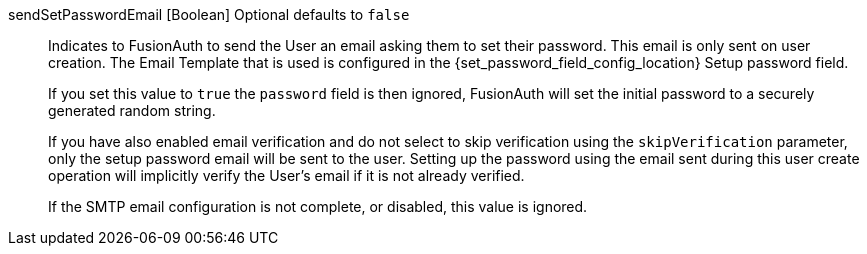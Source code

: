 [field]#sendSetPasswordEmail# [type]#[Boolean]# [optional]#Optional# [default]#defaults to `false`#::
Indicates to FusionAuth to send the User an email asking them to set their password. This email is only sent on user creation. The Email Template that is used is configured in the {set_password_field_config_location} [field]#Setup password# field.
+
If you set this value to `true` the `password` field is then ignored, FusionAuth will set the initial password to a securely generated random string.
+
If you have also enabled email verification and do not select to skip verification using the `skipVerification` parameter, only the setup password email will be sent to the user. Setting up the password using the email sent during this user create operation will implicitly verify the User's email if it is not already verified.
+
If the SMTP email configuration is not complete, or disabled, this value is ignored.
